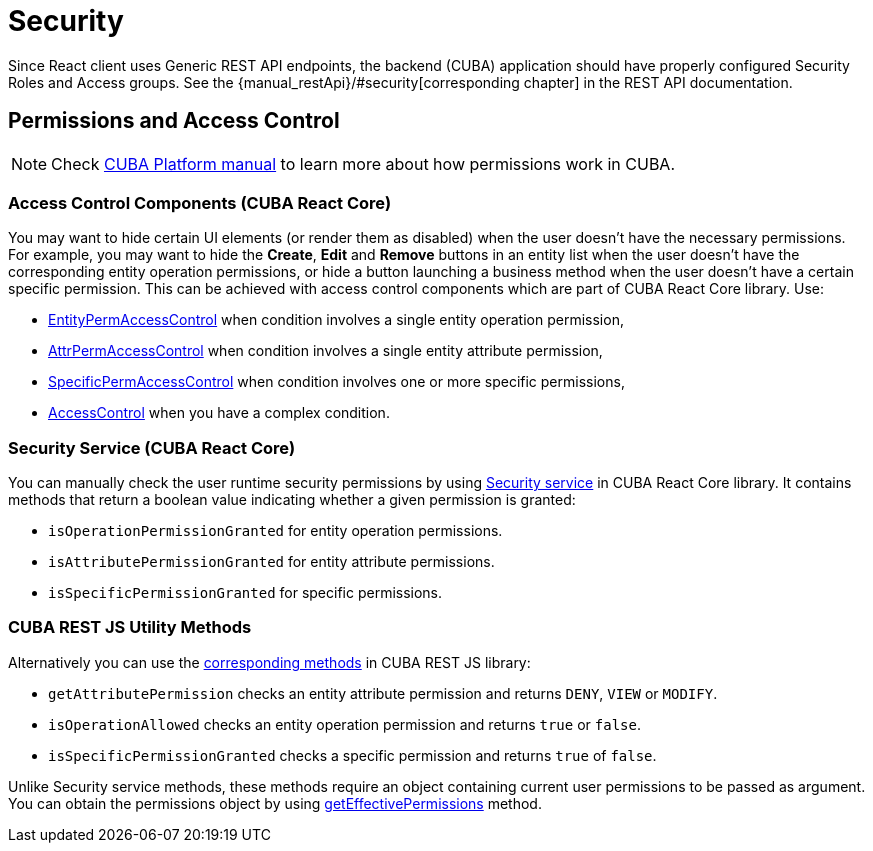 = Security
:api_core_Security: link:../api-reference/cuba-react-core/classes/_app_security_.security.html
:api_rest_security: link:../api-reference/cuba-rest-js/modules/_security_.html
:api_rest_getEffectivePermissions: link:../api-reference/cuba-rest-js/classes/_cuba_.cubaapp.html#geteffectivepermissions
:experimental:

Since React client uses Generic REST API endpoints, the backend (CUBA) application should have properly configured Security Roles and Access groups. See the {manual_restApi}/#security[corresponding chapter] in the REST API documentation.

== Permissions and Access Control

NOTE: Check link:{manual_platform}/permissions.html[CUBA Platform manual] to learn more about how permissions work in CUBA.

=== Access Control Components (CUBA React Core)

You may want to hide certain UI elements (or render them as disabled) when the user doesn't have the necessary permissions. For example, you may want to hide the btn:[Create], btn:[Edit] and btn:[Remove] buttons in an entity list when the user doesn't have the corresponding entity operation permissions, or hide a button launching a business method when the user doesn't have a certain specific permission. This can be achieved with access control components which are part of CUBA React Core library. Use:

* xref:cuba-react-core:entity-perm-access-control.adoc[EntityPermAccessControl] when condition involves a single entity operation permission,
* xref:cuba-react-core:attr-perm-access-control.adoc[AttrPermAccessControl] when condition involves a single entity attribute permission,
* xref:cuba-react-core:specific-perm-access-control.adoc[SpecificPermAccessControl] when condition involves one or more specific permissions,
* xref:cuba-react-core:access-control.adoc[AccessControl] when you have a complex condition.

=== Security Service (CUBA React Core)

You can manually check the user runtime security permissions by using {api_core_Security}[Security service] in CUBA React Core library. It contains methods that return a boolean value indicating whether a given permission is granted:

* `isOperationPermissionGranted` for entity operation permissions.
* `isAttributePermissionGranted` for entity attribute permissions.
* `isSpecificPermissionGranted` for specific permissions.

=== CUBA REST JS Utility Methods

Alternatively you can use the {api_rest_security}[corresponding methods] in CUBA REST JS library:

* `getAttributePermission` checks an entity attribute permission and returns `DENY`, `VIEW` or `MODIFY`.
* `isOperationAllowed` checks an entity operation permission and returns `true` or `false`.
* `isSpecificPermissionGranted` checks a specific permission and returns `true` of `false`.

Unlike Security service methods, these methods require an object containing current user permissions to be passed as argument. You can obtain the permissions object by using {api_rest_getEffectivePermissions}[getEffectivePermissions] method.